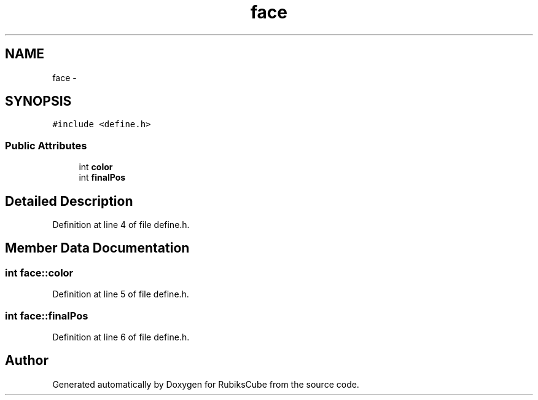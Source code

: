 .TH "face" 3 "Thu Feb 18 2016" "RubiksCube" \" -*- nroff -*-
.ad l
.nh
.SH NAME
face \- 
.SH SYNOPSIS
.br
.PP
.PP
\fC#include <define\&.h>\fP
.SS "Public Attributes"

.in +1c
.ti -1c
.RI "int \fBcolor\fP"
.br
.ti -1c
.RI "int \fBfinalPos\fP"
.br
.in -1c
.SH "Detailed Description"
.PP 
Definition at line 4 of file define\&.h\&.
.SH "Member Data Documentation"
.PP 
.SS "int face::color"

.PP
Definition at line 5 of file define\&.h\&.
.SS "int face::finalPos"

.PP
Definition at line 6 of file define\&.h\&.

.SH "Author"
.PP 
Generated automatically by Doxygen for RubiksCube from the source code\&.
